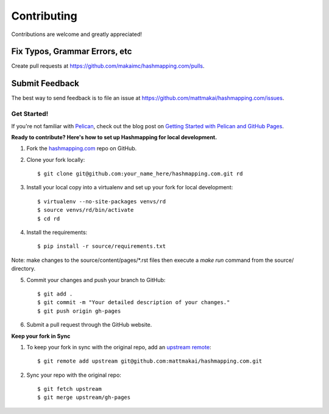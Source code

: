 ============
Contributing
============

Contributions are welcome and greatly appreciated!


Fix Typos, Grammar Errors, etc
~~~~~~~~~~~~~~~~~~~~~~~~~~~~~~

Create pull requests at
https://github.com/makaimc/hashmapping.com/pulls.


Submit Feedback
~~~~~~~~~~~~~~~

The best way to send feedback is to file an issue at
https://github.com/mattmakai/hashmapping.com/issues.


Get Started!
------------

If you're not familiar with `Pelican <http://docs.getpelican.com/>`_, check out the blog post on
`Getting Started with Pelican and GitHub Pages <http://www.mattmakai.com/introduction-to-pelican.html>`_.

**Ready to contribute? Here's how to set up Hashmapping for local development.**

1. Fork the `hashmapping.com <https://github.com/mattmakai/hashmapping.com>`_ repo on GitHub.

2. Clone your fork locally::

    $ git clone git@github.com:your_name_here/hashmapping.com.git rd

3. Install your local copy into a virtualenv and set up your fork for local development::

    $ virtualenv --no-site-packages venvs/rd
    $ source venvs/rd/bin/activate
    $ cd rd

4. Install the requirements::

    $ pip install -r source/requirements.txt

Note: make changes to the source/content/pages/\*.rst files then execute a
*make run* command from the source/ directory.

5. Commit your changes and push your branch to GitHub::

    $ git add .
    $ git commit -m "Your detailed description of your changes."
    $ git push origin gh-pages

6. Submit a pull request through the GitHub website.

**Keep your fork in Sync**

1. To keep your fork in sync with the original repo, add an `upstream remote <https://help.github.com/articles/configuring-a-remote-for-a-fork/>`_::

    $ git remote add upstream git@github.com:mattmakai/hashmapping.com.git

2. Sync your repo with the original repo::

    $ git fetch upstream
    $ git merge upstream/gh-pages
